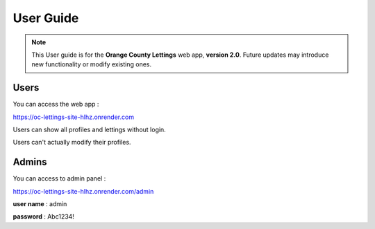 User Guide
==========

.. note::

   This User guide is for the **Orange County Lettings** web app, **version 2.0**.
   Future updates may introduce new functionality or modify existing ones.

Users
-----

You can access the web app :

https://oc-lettings-site-hlhz.onrender.com

Users can show all profiles and lettings without login.

Users can't actually modify their profiles.

Admins
------

You can access to admin panel :

https://oc-lettings-site-hlhz.onrender.com/admin

**user name** : admin

**password** : Abc1234!